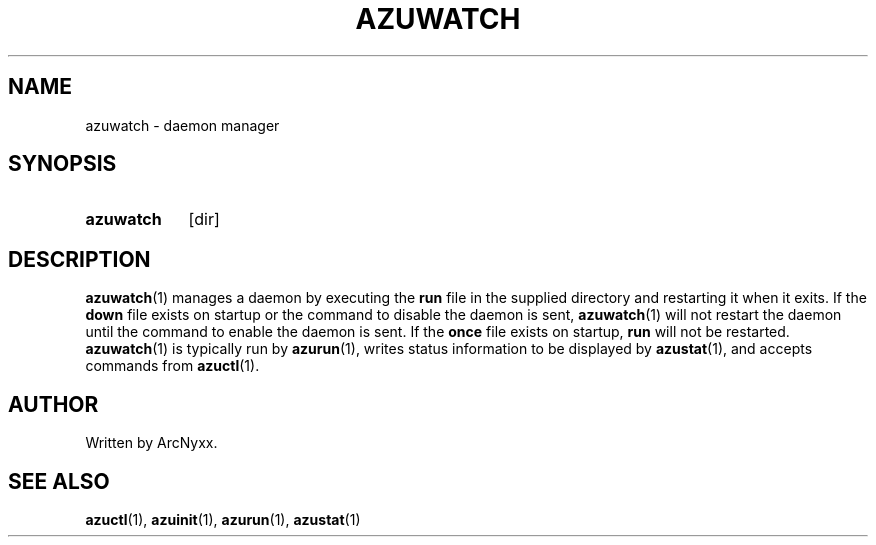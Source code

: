 .\" azurill - init system
.\" Copyright (C) 2022 ArcNyxx
.\" see LICENCE file for licensing information
.TH AZUWATCH 1 azurill-VERSION
.SH NAME
azuwatch \- daemon manager
.SH SYNOPSIS
.SY azuwatch
[dir]
.YS
.SH DESCRIPTION
.BR azuwatch (1)
manages a daemon by executing the
.B run
file in the supplied directory and restarting it when it exits.  If the
.B down
file exists on startup or the command to disable the daemon is sent,
.BR azuwatch (1)
will not restart the daemon until the command to enable the daemon is sent.  If
the
.B once
file exists on startup,
.B run
will not be restarted.
.BR azuwatch (1)
is typically run by
.BR azurun (1),
writes status information to be displayed by
.BR azustat (1),
and accepts commands from
.BR azuctl (1).
.SH AUTHOR
Written by ArcNyxx.
.SH SEE ALSO
.BR azuctl (1),\  azuinit (1),\  azurun (1),\  azustat (1)

